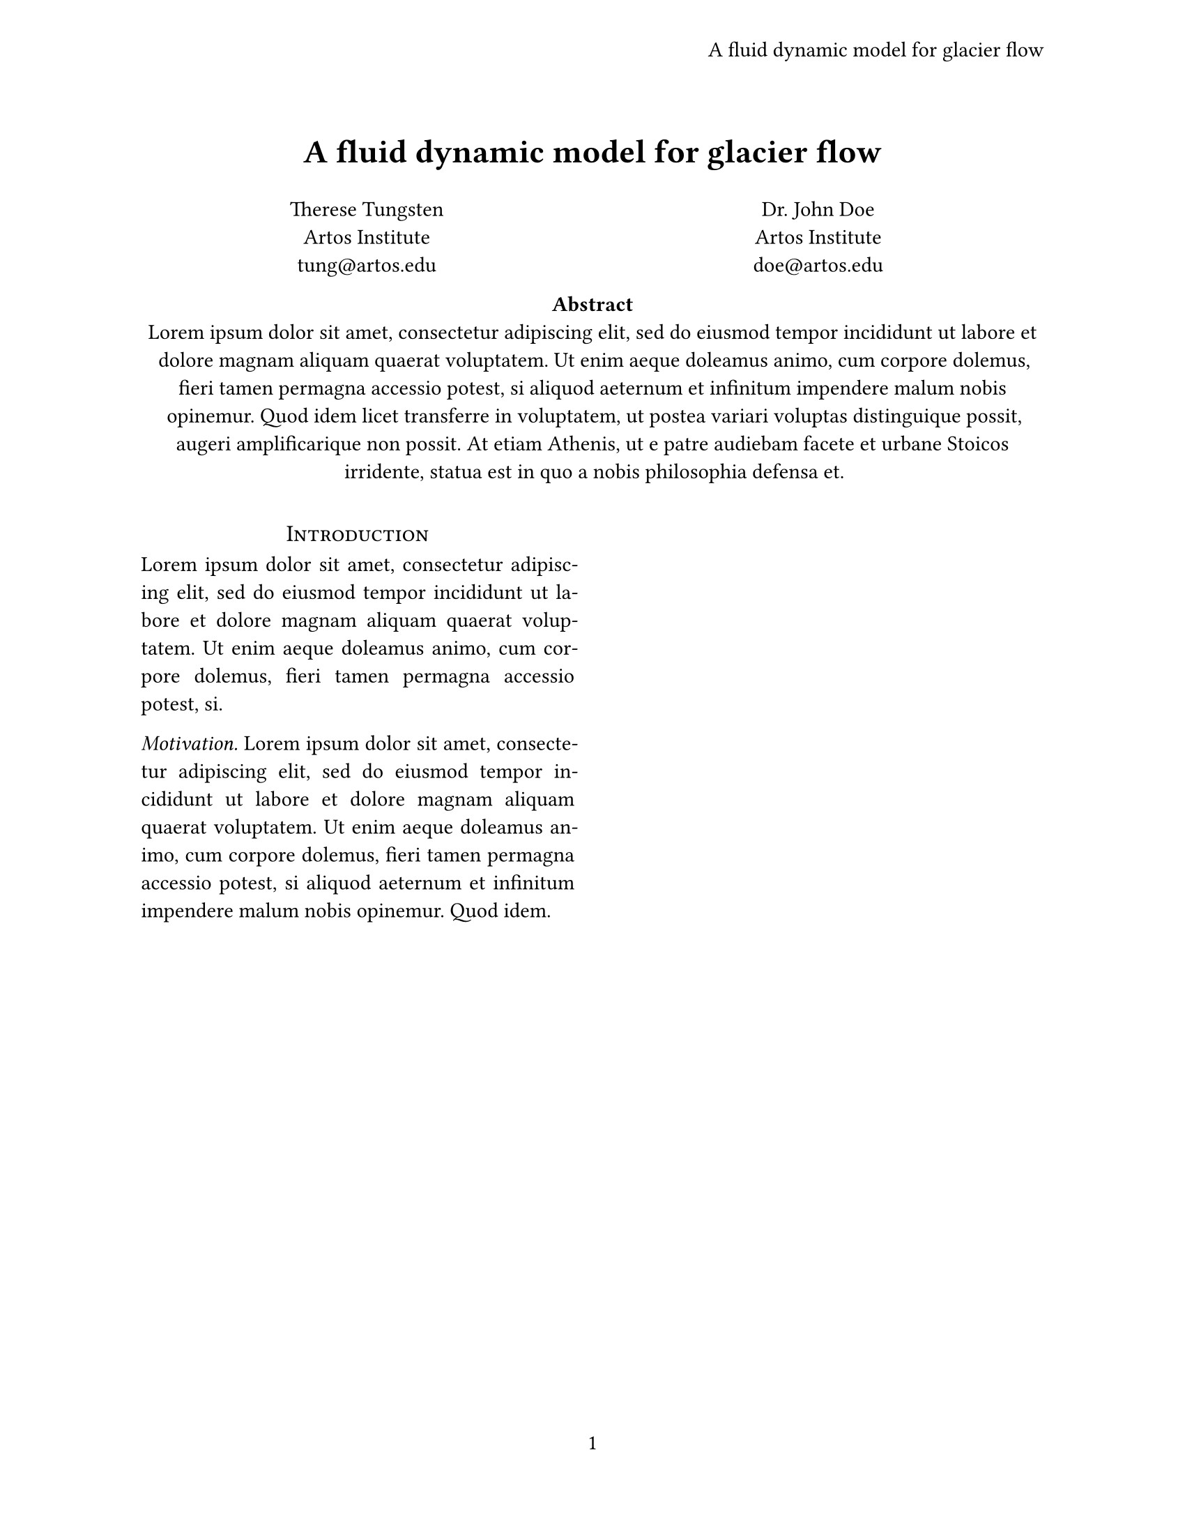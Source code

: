 #let title = [
  A fluid dynamic model
  for glacier flow
]

#set text(font: "Linux Libertine", 11pt)
#set par(justify: true)
#set page(
  "us-letter",
  margin: auto,
  header: align(
    right + horizon,
    title
  ),
  numbering: "1",
)

#show heading.where(
  level: 1
): it => block(width: 100%)[
  #set align(center)
  #set text(12pt, weight: "regular")
  #smallcaps(it.body)
]

#show heading.where(
  level: 2
): it => text(
  size: 11pt,
  weight: "regular",
  style: "italic",
  it.body + [.],
)

#align(center, text(
  17pt,
  weight: "bold",
  title,
))

#grid(
  columns: (1fr, 1fr),
  align(center)[
    Therese Tungsten \
    Artos Institute \
    #link("mailto:tung@artos.edu")
  ],
  align(center)[
    Dr. John Doe \
    Artos Institute \
    #link("mailto:doe@artos.edu")
  ]
)

#align(center)[
  #set par(justify: false)
  *Abstract* \
  #lorem(80)
]

#v(4mm)
#show: rest => columns(2, rest)

= Introduction
#lorem(35)

== Motivation
#lorem(45)
